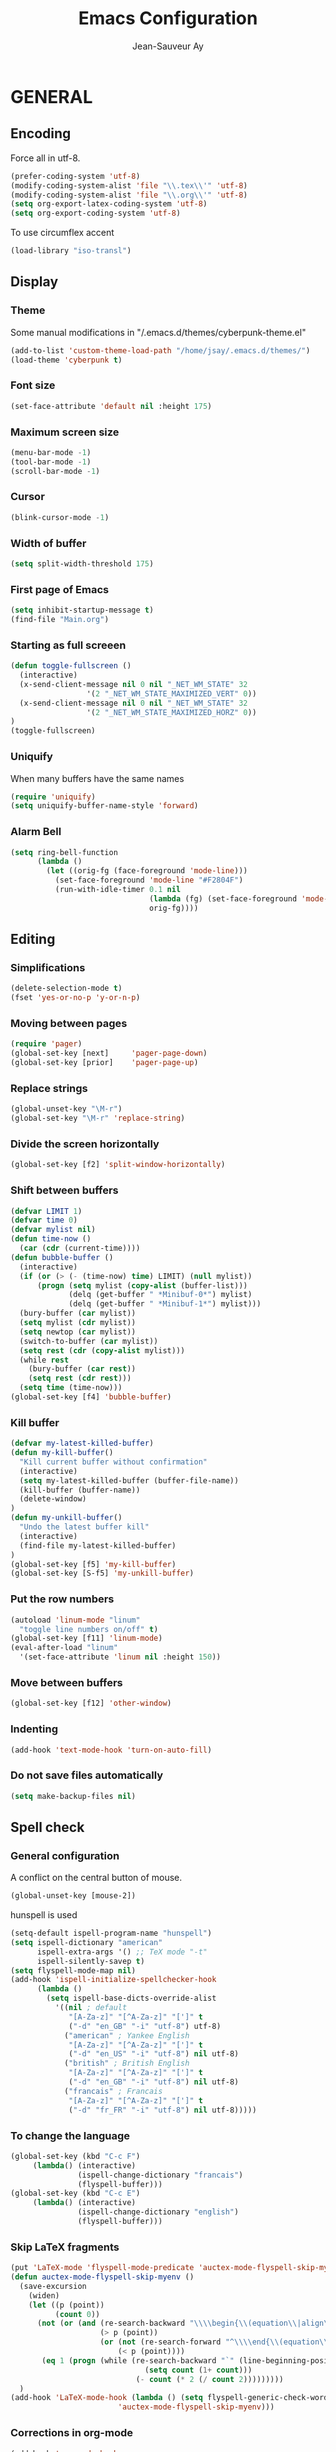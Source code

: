 #+TITLE:       Emacs Configuration
#+AUTHOR:      Jean-Sauveur Ay
#+OPTIONS:     LaTeX:t tags:nil toc:nil H:5 html-style:nil task:t
#+LANGUAGE:    en
#+LaTeX_CLASS: ManueLisp
#+STARTUP:     hideblocks
#+DRAWERS:     PROPERTIES BABEL
:BABEL:
#+PROPERTY: header-args :tangle "init.el" :results silent
:END:      

# https://github.com/gongzhitaao/dotemacs/blob/master/init.el

* Pense-bête                                 :noexport:

  - Group and harmonize bibliography stuff
  - see to create bercykeupon-theme.el in .emacs.d/themes/
  - Allow title and author for markdown export, need to allow title in
    delete all .elc file in org elpa repo
  - Skip babel blocks from org mode for spell-check.

* README                                     :noexport:
  :PROPERTIES:
  :EXPORT_FILE_NAME: README
  :END:
** Emacs configuration for Ubuntu 18.4.
** Dependencies
*** Softwares (=sudo apt install=)

    emacs / hunspell / r-base / texlive-file / libgmime-2.6-dev /
    libxapian-dev / offlineimap / libssl-dev / libcurl4-openssl-dev /
    libxml2-dev

*** Packages  (=package-install=)

    Package manager configuration (open with =M-x list-packages=,
    choose with =i= and then =x=)

#+begin_src emacs-lisp :tangle "~/.emacs"
(setq package-archives '(("gnu"      . "http://elpa.gnu.org/packages/")
                         ("marmalade". "http://marmalade-repo.org/packages/")
                         ("melpa"    . "http://melpa.org/packages/")
                         ("org"      . "http://orgmode.org/elpa/")))
(package-initialize)
#+end_src

    cyber-punk theme (melpa) / org (org) / magit (elpa) / pager
    (marmalade) / ess (melpa) / auctex (gnu) / ox-gfm (melpa) /
    magithub (melpa)

** Use

   Elisp code of this README tangled (C-c C-v t) to "~/.emacs" and
   loaded automatically.

   Other configurations made on =Main.org=, tangled to =init.el= and
   loaded with:

#+begin_src emacs-lisp :tangle "~/.emacs"
(setq default-directory "/home/jsay/")
(load-library "~/emacs-config/init.el")
#+end_src

* GENERAL
** Encoding

  Force all in utf-8.

#+begin_src emacs-lisp
(prefer-coding-system 'utf-8)
(modify-coding-system-alist 'file "\\.tex\\'" 'utf-8)
(modify-coding-system-alist 'file "\\.org\\'" 'utf-8)
(setq org-export-latex-coding-system 'utf-8)
(setq org-export-coding-system 'utf-8)
#+end_src

  To use circumflex accent

#+begin_src emacs-lisp
(load-library "iso-transl")
#+end_src

** Display
*** Theme

    Some manual modifications in "/.emacs.d/themes/cyberpunk-theme.el"

#+begin_src emacs-lisp
(add-to-list 'custom-theme-load-path "/home/jsay/.emacs.d/themes/")
(load-theme 'cyberpunk t)
#+end_src

*** Font size

#+begin_src emacs-lisp
  (set-face-attribute 'default nil :height 175)
#+end_src

*** Maximum screen size

#+begin_src emacs-lisp
  (menu-bar-mode -1)
  (tool-bar-mode -1)
  (scroll-bar-mode -1)
#+end_src

*** Cursor

#+begin_src emacs-lisp
  (blink-cursor-mode -1)
#+end_src

*** Width of buffer

#+begin_src emacs-lisp
  (setq split-width-threshold 175)
#+end_src

*** First page of Emacs

#+begin_src emacs-lisp
  (setq inhibit-startup-message t)
  (find-file "Main.org")
#+end_src

*** Starting as full screeen

#+begin_src emacs-lisp
(defun toggle-fullscreen ()
  (interactive)
  (x-send-client-message nil 0 nil "_NET_WM_STATE" 32
	    		 '(2 "_NET_WM_STATE_MAXIMIZED_VERT" 0))
  (x-send-client-message nil 0 nil "_NET_WM_STATE" 32
	    		 '(2 "_NET_WM_STATE_MAXIMIZED_HORZ" 0))
)
(toggle-fullscreen)
#+end_src

*** Uniquify

   When many buffers have the same names

#+begin_src emacs-lisp
(require 'uniquify)
(setq uniquify-buffer-name-style 'forward)
#+end_src

*** Alarm Bell

#+begin_src emacs-lisp
(setq ring-bell-function
      (lambda ()
        (let ((orig-fg (face-foreground 'mode-line)))
          (set-face-foreground 'mode-line "#F2804F")
          (run-with-idle-timer 0.1 nil
                               (lambda (fg) (set-face-foreground 'mode-line fg))
                               orig-fg))))
#+end_src

** Editing
*** Simplifications

#+begin_src emacs-lisp 
  (delete-selection-mode t)
  (fset 'yes-or-no-p 'y-or-n-p)
#+end_src

*** Moving between pages

#+begin_src emacs-lisp
  (require 'pager)
  (global-set-key [next]     'pager-page-down)
  (global-set-key [prior]    'pager-page-up)
#+end_src

*** Replace strings

#+begin_src emacs-lisp
(global-unset-key "\M-r")
(global-set-key "\M-r" 'replace-string)
#+end_src

*** Divide the screen horizontally

#+begin_src emacs-lisp
(global-set-key [f2] 'split-window-horizontally)
#+end_src

*** Shift between buffers

#+begin_src emacs-lisp
  (defvar LIMIT 1)
  (defvar time 0)
  (defvar mylist nil)
  (defun time-now ()
    (car (cdr (current-time))))
  (defun bubble-buffer ()
    (interactive)
    (if (or (> (- (time-now) time) LIMIT) (null mylist))
        (progn (setq mylist (copy-alist (buffer-list)))
               (delq (get-buffer " *Minibuf-0*") mylist)
               (delq (get-buffer " *Minibuf-1*") mylist)))
    (bury-buffer (car mylist))
    (setq mylist (cdr mylist))
    (setq newtop (car mylist))
    (switch-to-buffer (car mylist))
    (setq rest (cdr (copy-alist mylist)))
    (while rest
      (bury-buffer (car rest))
      (setq rest (cdr rest)))
    (setq time (time-now)))
  (global-set-key [f4] 'bubble-buffer)
#+end_src

*** Kill buffer

#+begin_src emacs-lisp
(defvar my-latest-killed-buffer)
(defun my-kill-buffer()
  "Kill current buffer without confirmation"
  (interactive)
  (setq my-latest-killed-buffer (buffer-file-name))
  (kill-buffer (buffer-name))
  (delete-window)
)
(defun my-unkill-buffer()
  "Undo the latest buffer kill"
  (interactive)
  (find-file my-latest-killed-buffer)
)
(global-set-key [f5] 'my-kill-buffer)
(global-set-key [S-f5] 'my-unkill-buffer)
#+end_src

*** Put the row numbers

#+begin_src emacs-lisp
(autoload 'linum-mode "linum"
  "toggle line numbers on/off" t)
(global-set-key [f11] 'linum-mode)
(eval-after-load "linum"
  '(set-face-attribute 'linum nil :height 150))
#+end_src

*** Move between buffers

#+begin_src emacs-lisp
(global-set-key [f12] 'other-window)
#+end_src

*** Indenting

#+begin_src emacs-lisp
(add-hook 'text-mode-hook 'turn-on-auto-fill)
#+end_src

*** Do not save files automatically

#+begin_src emacs-lisp
  (setq make-backup-files nil)
#+end_src

** Spell check
*** General configuration

    A conflict on the central button of mouse.

#+begin_src emacs-lisp
(global-unset-key [mouse-2])
#+end_src

    hunspell is used 

#+begin_src emacs-lisp
 (setq-default ispell-program-name "hunspell")
 (setq ispell-dictionary "american"
       ispell-extra-args '() ;; TeX mode "-t"
       ispell-silently-savep t)
 (setq flyspell-mode-map nil)
 (add-hook 'ispell-initialize-spellchecker-hook
	   (lambda ()
	     (setq ispell-base-dicts-override-alist
		   '((nil ; default
		      "[A-Za-z]" "[^A-Za-z]" "[']" t
		      ("-d" "en_GB" "-i" "utf-8") utf-8)
		     ("american" ; Yankee English
		      "[A-Za-z]" "[^A-Za-z]" "[']" t
		      ("-d" "en_US" "-i" "utf-8") nil utf-8)
		     ("british" ; British English
		      "[A-Za-z]" "[^A-Za-z]" "[']" t
		      ("-d" "en_GB" "-i" "utf-8") nil utf-8)
		     ("francais" ; Francais
		      "[A-Za-z]" "[^A-Za-z]" "[']" t
		      ("-d" "fr_FR" "-i" "utf-8") nil utf-8)))))
#+end_src

*** To change the language

#+begin_src emacs-lisp
   (global-set-key (kbd "C-c F")
		(lambda() (interactive)
                  (ispell-change-dictionary "francais")
                  (flyspell-buffer)))
   (global-set-key (kbd "C-c E")
		(lambda() (interactive)
                  (ispell-change-dictionary "english")
                  (flyspell-buffer)))
#+end_src

*** Skip LaTeX fragments

#+begin_src emacs-lisp
 (put 'LaTeX-mode 'flyspell-mode-predicate 'auctex-mode-flyspell-skip-myenv)
 (defun auctex-mode-flyspell-skip-myenv ()
   (save-excursion
     (widen)
     (let ((p (point))
           (count 0))
       (not (or (and (re-search-backward "\\\\begin{\\(equation\\|align\\|equation*\\)}" nil t)
                     (> p (point))
                     (or (not (re-search-forward "^\\\\end{\\(equation\\|align\\|equation*\\)}" nil t))
                         (< p (point))))
		(eq 1 (progn (while (re-search-backward "`" (line-beginning-position) t)
                               (setq count (1+ count)))
                             (- count (* 2 (/ count 2)))))))))
   )
 (add-hook 'LaTeX-mode-hook (lambda () (setq flyspell-generic-check-word-predicate 
                         'auctex-mode-flyspell-skip-myenv)))
#+end_src

*** Corrections in org-mode

#+begin_src emacs-lisp
 (add-hook 'org-mode-hook
   (lambda()
     (flyspell-mode 1)))
 (defun my-org-switch-language ()
     "Switch language if a `#+LANGUAGE:' Org meta-tag is on top 8 lines."
     (save-excursion
       (goto-line (1+ 8))
       (let (lang
             (dico-alist '(("nil". nil)
			   ("fr" . "francais")
                           ("en" . "american"))))
         (when (re-search-backward "#\\+LANGUAGE: +\\([[:alpha:]_]*\\)" 1 t)
           (setq lang (match-string 1))
           (ispell-change-dictionary (cdr (assoc lang dico-alist)))))))
   (add-hook 'org-mode-hook 'my-org-switch-language)
#+end_src

*** Skip org-mode fragments

#+begin_src emacs-lisp
 (put 'LaTeX-mode 'flyspell-mode-predicate 'auctex-mode-flyspell-skip-myenv)
 (defun auctex-mode-flyspell-skip-myenv ()
   (save-excursion
     (widen)
     (let ((p (point))
           (count 0))
       (not (or (and (re-search-backward "\\\\begin{\\(equation\\|align\\|equation*\\)}" nil t)
                     (> p (point))
                     (or (not (re-search-forward "^\\\\end{\\(equation\\|align\\|equation*\\)}" nil t))
                         (< p (point))))
		(eq 1 (progn (while (re-search-backward "`" (line-beginning-position) t)
                               (setq count (1+ count)))
                             (- count (* 2 (/ count 2)))))))))
   )
 (add-hook 'LaTeX-mode-hook (lambda () (setq flyspell-generic-check-word-predicate 
                         'auctex-mode-flyspell-skip-myenv)))
#+end_src

* ORG MODE
** General
*** Useless confirmations

#+begin_src emacs-lisp
(setq org-export-allow-BIND t)
#+end_src

*** Native font

#+begin_src emacs-lisp
  (setq org-src-fontify-natively t)
#+end_src

*** Final newline

#+begin_src emacs-lisp
(setq require-final-newline t)
#+end_src

*** Location of tags

#+begin_src emacs-lisp
(setq org-tags-column 45)
#+end_src

** Key-bindings
*** Initial shortcuts

#+begin_src emacs-lisp
(global-set-key "\C-cl" 'org-store-link)
(global-set-key "\C-cc" 'org-capture)
(global-set-key "\C-ca" 'org-agenda)
(global-set-key "\C-cb" 'org-iswitchb)
#+end_src

*** Move between headlines

#+begin_src emacs-lisp
(global-set-key "\C-p" 'outline-previous-visible-heading)
(global-set-key "\C-n" 'outline-next-visible-heading)
#+end_src

*** Export dispatch

#+begin_src emacs-lisp
(global-set-key (kbd "s-k") (lambda () (interactive) (org-export-dispatch "l")))
#+end_src

** Export

#+begin_src emacs-lisp
(require 'ox-gfm)(eval-after-load "org"
  '(require 'ox-gfm nil t))
#+end_src

** Agenda
*** Set loaded files

#+begin_src emacs-lisp
(setq org-agenda-files '("~/Main.org"))
#+end_src

*** French language

#+begin_src emacs-lisp
  (setq calendar-day-name-array
	["Dimanche" "Lundi" "Mardi"
	 "Mercredi" "Jeudi" "Vendredi" "Samedi"])
  (setq calendar-month-name-array
	["janvier" "février" "mars" "avril" "mai" "juin" "juillet"
	 "août" "septembre" "octobre""novembre" "décembre"])
  (setq-default system-time-locale "fr")
#+end_src

** Links
*** Enter touch

#+begin_src emacs-lisp
(setq org-return-follows-link t)
#+end_src

*** Open with evince

#+begin_src emacs-lisp
(add-hook 'org-mode-hook
      '(lambda ()
         (delete '("\\.pdf\\'" . default) org-file-apps)
         (add-to-list 'org-file-apps '("\\.pdf\\'" . "evince %s"))))
#+end_src

** Archive

   Using =C-c $= to archive a selected region.

#+begin_src emacs-lisp
(setq org-loop-over-headlines-in-active-region t)
(add-hook 'org-mode-hook 'turn-on-font-lock)
#+end_src

** Babel
*** General
**** Useless confirmations

     To execute the code blocks directly.

#+begin_src emacs-lisp
 (setq org-confirm-babel-evaluate nil)
#+end_src

**** Used languages

     Need to byte recompile =~/.emacs.d/elpa/org-20180716/ob-R.el=,
     see [[http://irreal.org/blog/?p=4295]].

#+begin_src emacs-lisp
   (require 'ob-css)
   (require 'ob-latex)
   (require 'ob-emacs-lisp)
   (require 'ob-R)
   (require 'ob-shell)
   (require 'ob-python)
   (require 'ob-maxima)
 (org-babel-do-load-languages
  'org-babel-load-languages
  '((R          . t)
    (emacs-lisp . t)
    (latex      . t)
    (shell      . t)
    ))
#+end_src

**** Easy templates

#+begin_src emacs-lisp
 (eval-after-load 'org
   '(progn
      (add-to-list 'org-structure-template-alist
		   '("e" "#+begin_src emacs-lisp \n?\n#+end_src\n"))
      (add-to-list 'org-structure-template-alist
		   '("g" "#+Name: Lst:\n#+Header: :width 7 :height 7
#+begin_src R :results graphics :file \"Figures/?.pdf\"\n\n#+end_src\n
#+Name: Fig:\n#+ATTR_LaTeX: :options scale= .5\n#+Caption: \n#+RESULTS: Lst:"))
      (add-to-list 'org-structure-template-alist
		   '("i" "#+begin_src R :results silent\n?\n#+end_src\n"))
      (add-to-list 'org-structure-template-alist
		   '("x" "#+begin_src R :results output exemple\n?\n#+end_src\n"))
      (add-to-list 'org-structure-template-alist
		   '("t" "#+begin_src R :results value exemple :rownames yes :colnames yes
 \n#+end_src\n\n#+ATTR_LaTeX: :placement [htb]\\small\n#+Caption: ?\n#+RESULTS:"))))
#+end_src

**** Code block execution

#+begin_src emacs-lisp
 (setq org-eval-blocks-without-name
       '(lambda() (interactive)
          (backward-paragraph) (previous-line) (org-end-of-line)
	  (insert " :eval yes") (org-babel-execute-src-block)
	  (backward-kill-word 2) (org-delete-backward-char 2))
 )
 (global-set-key (kbd "C-c y") org-eval-blocks-without-name)
#+end_src

**** Code block export

#+begin_src emacs-lisp
 (setq org-latex-listings 'listings)
#+end_src

*** Captures
**** Agenda

#+begin_src emacs-lisp
(setq org-capture-templates
      '(("t" "Agenda"
	 entry (file+headline  "~/Main.org" "AGENDA")
	 "* TODO %?\n\n")))
#+end_src

**** Bibliography

     For the moment refile is for one headline. It could be better to
     use =file+function=, to ask.
    
#+begin_src emacs-lisp
(add-to-list 'org-capture-templates 
	     '("b" "Biblio" entry 
	       (file+headline "/media/HD/Biblio/Biblio.org" "Refile")
	       "*** %^{BibKey} : [[/media/HD/Biblio/citations/%\\1.bib]]\n
    - %?\n\n   [[/media/HD/Biblio/papiers/%\\1.pdf]], le %U\n
 ,#+NAME: Cite-%\\1\n#+BEGIN_SRC sh :tangle no :exports none
     cat /media/HD/Biblio/citations/%\\1.bib\n#+END_SRC\n
 ,#+begin_src bibtex :tangle ./Biblio.bib :noweb yes\n<<Cite-%\\1()>>\n#+end_src\n"))
(global-set-key (kbd "s-b")
		(lambda () (interactive) (org-capture nil "b")))
#+end_src

     %\\\\n correspond à ce qui rentré dans le nième prompt

**** Pour le vin

     Under progress, non tanglé car cause des erreurs, peut-être dues à
     l'absence de fichier Vin.org pour l'instant.

#+begin_src emacs-lisp :tangle no
(add-to-list 'org-capture-templates 
	     '(("D" "Vin à Dijon"  entry (file+headline  "~/org/Vin.org" "Cave de Dijon")
		"%[AchatV.org]\n Entered on %U\n  %i\n  %a")
	       ("G" "Vin Gigondas" entry (file+headline  "~/org/Vin.org" "Cave de Gigondas")
		"* %?\nEntered on %U\n  %i\n  %a")
	       ("B" "Vin Bu"       entry (file+datetree+function "~/org/Vin.org" "yoyoy")
		"* %?\n entered on %U\n  %i\n  %a")))
#+end_src

* ESS
** Starting values

#+begin_src emacs-lisp
(setq-default inferior-R-args "--no-restore-history --no-save")
(add-hook 'ess-R-post-run-hook
          (lambda () (set-buffer-process-coding-system 'utf-8 'utf-8)))
#+end_src

** Indentation

#+begin_src emacs-lisp
(setq comint-input-ring-size 1000)
(setq ess-indent-level 4)
(setq ess-arg-function-offset 4)
(setq ess-else-offset 4)
#+end_src

** Completion

#+begin_src emacs-lisp
(global-set-key [C-tab] 'dabbrev-expand)
; following do not work
;(require 'auto-complete)
;(add-to-list 'ac-dictionary-directories "/usr/share/auto-complete/dict/")
;(require 'auto-complete-config)
;(ac-config-default)
(setq ess-use-auto-complete t)
#+end_src

** Command memory

#+begin_src emacs-lisp
(add-hook 'inferior-ess-mode-hook
    '(lambda nil
          (define-key inferior-ess-mode-map [\C-up]
              'comint-previous-matching-input-from-input)
          (define-key inferior-ess-mode-map [\C-down]
              'comint-next-matching-input-from-input)
          (define-key inferior-ess-mode-map [\C-x \t]
              'comint-dynamic-complete-filename)))
#+end_src

** Drop the whitespace

#+begin_src emacs-lisp 
(setq ess-nuke-trailing-whitespace-p t)
#+end_src

** R package management

   I choose to make the folder =/usr/local/lib/R/site-library=
   modifiable: "sudo nautilus" from terminal. 

   For the display, see =/usr/lib/R/etc/Rprofile.site=

* AUCTeX
** General

#+begin_src emacs-lisp
(require 'tex-site)
#+end_src

** Utilities

#+begin_src emacs-lisp
(setq TeX-auto-save t)
(setq TeX-electric-sub-and-superscript t)
(setq TeX-parse-self t)
(setq TeX-save-query nil)
#+end_src

** Compilation patterns

#+begin_src emacs-lisp
(setq TeX-PDF-mode t)
(setq-default TeX-master t)
(setq TeX-command-force "")
(add-hook 'LaTeX-mode-hook
          '(lambda()
             (define-key LaTeX-mode-map "\C-c\C-a"
               (lambda (arg) (interactive "P")
                 (let ((TeX-command-force nil))
                   (TeX-command-master arg))))))
#+end_src

** Shifting between errors

#+begin_src emacs-lisp
(global-set-key [M-n] 'TeX-next-error)
#+end_src

** Table alignments

#+begin_src emacs-lisp
(global-set-key (kbd "\C-c t") 'align-current)
#+end_src

* MAGIT
** General

#+begin_src emacs-lisp
(global-set-key (kbd "C-x g") 'magit-status)
#+end_src

** Magithub

   Press `H' in the status buffer to get started

#+begin_src emacs-lisp
(require 'magithub)
#+end_src

* BIBLIO

   UNDER PROGRESS REST NOT TANGLED

#+begin_src emacs-lisp tangle yes
(autoload 'helm-bibtex "helm-bibtex" "" t)
; (require 'ox-bibtex)
#+end_src

** RefTeX
*** Classic loading

#+begin_src emacs-lisp tangle no
(require 'reftex)
(add-hook 'LaTeX-mode-hook 'turn-on-reftex)   ; with AUCTeX LaTeX mode
(autoload 'reftex-mode     "reftex" "RefTeX Minor Mode" t)
(autoload 'turn-on-reftex  "reftex" "RefTeX Minor Mode" nil)
(autoload 'reftex-citation "reftex-cite" "Make citation" nil)
(autoload 'reftex-index-phrase-mode "reftex-index" "Phrase mode" t)
(add-hook 'LaTeX-mode-hook 'turn-on-reftex)   ; with AUCTeX LaTeX mode
(add-hook 'latex-mode-hook 'turn-on-reftex)   ; with Emacs latex mode
#+end_src

*** Make it faster

#+begin_src emacs-lisp tangle no
(setq reftex-enable-partial-scans t)
(setq reftex-save-parse-info t)
(setq reftex-use-multiple-selection-buffers t)
(setq reftex-plug-into-AUCTeX t)
#+end_src

*** Interactions with org-mode

    use =C-c (= instead of =C-c [= because the latter is already
    defined in orgmode to the add-to-agenda command.

#+begin_src emacs-lisp tangle no
(defun org-mode-reftex-setup ()
  (load-library "reftex") 
  (and (buffer-file-name)
  (file-exists-p (buffer-file-name))
  (reftex-parse-all))
  (define-key org-mode-map (kbd "C-c (") 'reftex-citation))
(add-hook 'org-mode-hook 'org-mode-reftex-setup)
#+end_src

*** Format for biblatex

    Instead of natbib, not tangled for the moment.

#+begin_src emacs-lisp tangle no
(setq reftex-cite-format
      '(
        (?\C-m . "\\cite[]{%l}")
        (?t . "\\textcite{%l}")
        (?a . "\\autocite[]{%l}")
        (?p . "\\parencite{%l}")
        (?f . "\\footcite[][]{%l}")
        (?F . "\\fullcite[]{%l}")
        (?x . "[]{%l}")
        (?X . "{%l}")
        ))
#+end_src

*** Match reference keywords

    Also not tangled

#+begin_src emacs-lisp tangle no
(setq font-latex-match-reference-keywords
      '(("cite" "[{")
        ("cites" "[{}]")
        ("footcite" "[{")
        ("footcites" "[{")
        ("parencite" "[{")
        ("textcite" "[{")
        ("fullcite" "[{") 
        ("citetitle" "[{") 
        ("citetitles" "[{") 
        ("headlessfullcite" "[{")))
(setq reftex-cite-prompt-optional-args nil)
(setq reftex-cite-cleanup-optional-args t)
#+end_src

** Org-mode

    For the refile of bibliography captures, with completion

#+begin_src emacs-lisp tangle no
(require 'org-bibtex)
(defun my-location-bib (type)
  "If there is completion support for link type TYPE, offer it."
  (let ((fun (intern (concat "org-" type "-complete-link"))))
    (if (functionp fun)
	(funcall fun)
      (read-string "Link (no completion support): " (concat type ":")))))
#+end_src

    Suite à un message sur la liste

#+begin_src emacs-lisp tangle no
(org-add-link-type                       
 "ref"
 (lambda (key)
   (org-open-file cby-references-file t nil key))
 (lambda (path desc format)
   (cond
    ((eq format 'html)
     (let* ((postnote (cby-org-link-get-postnote desc))
            (prenote (cby-org-link-get-prenote desc)))
       (cond
        ((and postnote)
     (format "<a href= \"#%s\">%s</a>" path postnote)))))
    ((eq format 'latex)
     (let* ((postnote (cby-org-link-get-postnote desc))
            (prenote (cby-org-link-get-prenote desc)))
       (cond
        ((and prenote)
	  (format "\\cite%s{%s}" prenote path))
	 (t
	  (format "\\cite{%s}" path))))))))

(defun cby-org-link-get-prenote (desc)
     "Extract prenote from org-mode link description. Prenote
      starts at the first '(' and ends at first ','."
     (let ((prenote (cadr (split-string desc "[\",]"))))
       (if prenote
           (copy-sequence
            ;; clean string
            (replace-regexp-in-string "[ \t\n]" "" prenote)))))
(defun cby-org-link-get-postnote (desc)
     "Extract postnote from org-mode link description. Postnote
      starts at last ',' and ends at last ')'."
     (let ((postnote (cadr (split-string desc "[,]"))))
       (if postnote
           (copy-sequence
            ;; clean string
            (replace-regexp-in-string "[ \t\n]" "" postnote)))))
#+end_src

** Export Bibliography

    The general configuration of citations with org-mode is done by
    =ox-bibtex=, loaded in [[latex:autoref][INTRO]]. But I think that a new configuration
    is created by NGZ, to test. Here it is just for citation, all the
    bibliography management (equally with org-mode) is presented in:
    [[~/elisp/Config.org]].

 #+begin_src emacs-lisp :tangle no
   (org-add-link-type "cite"
    (lambda (item format)
      (cond
       ((eq format 'html)
	(format "(<cite>%s</cite>)" item))
       ((eq format 'latex)
            (format "\\cite{%s}" item)
                  (cadr (split-string desc ";"))
                  (car (split-string desc ";"))  item))))
   (org-add-link-type "latex" nil
    (lambda (path desc format)
      (cond
       ((eq format 'html)
	(format "(<span style= \"color:grey;\">%s</span>)" desc))
       ((eq format 'latex)
            (format "\\%s{%s}" path desc)))))
 #+end_src

* EXPORT
   :PROPERTIES:
   :EXPORT_FILE_NAME: Export-config.pdf
   :END:
** <<INTRO>> Introduction

   This files describe a configuration for the org-mode exporter that
   comes with the version 8.0 following emacs 24. This presents all the
   =elisp= material, that can be tangled (=C-c C-v t=) to create
   =Export.el= and be loaded directly by emacs (see =load-path=).

   The flexibility of the exporter allows to have a default class (when
   XXX is not specified) and numerous custom classes that are described
   in [[latex:autoref][LXCST]], according to the different type of document you want to
   produce. How I share the two parts.

#+begin_src emacs-lisp
(setq org-odt-data-dir nil)
(setq org-html-coding-system 'utf-8-unix)
(require 'ox-beamer)
(add-to-list 'org-export-backends 'beamer)
 #+end_src

** <<ELISP>> General settings
*** Background export

   I am not sure I still use the =BIND= keywords. The export in
   background is currently not working (so set to =nil=). Maybe on a
   new version of emacs it could run.

#+name: todo
#+begin_src emacs-lisp
(setq org-export-allow-bind-keywords t)
;(setq org-export-in-background t)
#+end_src

*** Verbatim

    An underused possibility is to add a filter on the =verbatim=
    environment from LaTex. It is interesting as a first exemple of
    what filter can do, no tangled but could be used in the future.

#+begin_src emacs-lisp
(defun my-latex-fixed-width-filter (fixed-width backend info)
  (replace-regexp-in-string
   "\\(begin\\|end\\){\\(verbatim\\)}"
   "something" fixed-width nil nil 2))
(add-to-list 'org-export-filter-fixed-width-functions
	     'my-latex-fixed-width-filter)
 #+end_src

    Now, in the preamble of the exported file, one has to customize an
    environment =something= to do what is needed.

*** Headlines

    To structure a document without this appears in the exported file,
    the tag =noheading= is useful. It is defined in the following code.

#+begin_src emacs-lisp
(defun my-export-delete-headlines-tagged-noheading (backend)
  (dolist (hl (nreverse (org-element-map 
			    (org-element-parse-buffer 'headline)
			    'headline
			  'identity)))
    (when (member "noheading" (org-element-property :tags hl))
      (goto-char (org-element-property :begin hl))
      (delete-region (point) (progn (forward-line) (point))))))
(add-to-list 'org-export-before-processing-hook
	     'my-export-delete-headlines-tagged-noheading)
;; (defun as/delete-ignored-heading (backend)
;;       "Remove every headline with a tag `ignoreheading' in the
;;     current buffer. BACKEND is the export back-end being used, as
;;     a symbol."
;;       (org-map-entries
;;        (lambda () (delete-region (point) (progn (forward-line) (point))))
;;        "+ignoreheading"))
;; AN ALTERNATIVE WITH NOHEAD
;; (defun my-ignore-headline (contents backend info)
;;   "Ignore headlines with tag `nohead'."
;;   (when (and (org-export-derived-backend-p backend 'latex 'html 'ascii)
;; 	     (string-match "\\`.*nohead.*\n"
;; 			   (downcase contents)))
;;     (replace-match "" nil nil contents)))
;; (add-to-list 'org-export-filter-headline-functions 'my-ignore-headline)
#+end_src

** <<LATEX>> LaTeX setup
*** <<LXGEN>> General
**** Functioning

#+begin_src emacs-lisp
;; DROP THE USELESS LATEX FILES
;(list "Clean" "del %s.bbl %s.blg %s.aux %s.blg %s.out" 'org-latex-pdf-process nil t)
;; DEFINE THE PROCESS OF COMPILATION
;(setq org-latex-pdf-process 
 ;     '("pdflatex %b" "bibtex %b" "pdflatex %b" "pdflatex %b" "Clean"))
;(setq org-latex-hyperref-format "\\ref{%s}")
(setq org-latex-logfiles-extensions (quote ("lof" "lot" "tex~" "aux" "idx" "log" "out" "toc" "nav" "snm" "vrb" "dvi" "fdb_latexmk" "blg" "brf" "fls" "entoc" "ps" "spl" "bbl")))
(setq org-latex-toc-command
      "\\begin{spacing}{1}\n \\tableofcontents\n\\end{spacing}\n\\clearpage")
;; IMPORTANT FOR THE BABEL CODE BETWEEN BUFFERS
(setq org-src-preserve-indentation t)
#+end_src

**** Packages
***** OLD

     There are two lists of LaTeX packages in the core of org-mode:
     =org-latex-default-packages-alist= and
     =org-latex-packages-alist=. The first is loaded before and is made
     to not be customizable. The only problem is a conflict between the
     default package =wasysym= and the often used =amsmath= (about
     multiple integrals), so I change a specific option as follows.

 #+name: default-packages
 #+begin_src emacs-lisp :tangle no
 (setcar (rassoc '("wasysym" t) org-latex-default-packages-alist) "integrals")
 #+end_src

***** NEW

      The second list of package reflects my preferences about a
      generic org-mode file exported to LaTeX. The main interest of
      these packages is to make org-mode files exchangeable. A joint
      interest is to put here all packages that are used in custom
      class to limit the size of this file but this is in
      contradiction with the other goal to keep this configuration
      minimal to be exchangeable. The third elements of
      =org-latex-packages-alist= is =t= for packages that are needed
      to display LaTeX fragments in org-mode buffers.

#+name: latex-packages
#+begin_src emacs-lisp
(setq org-latex-packages-alist nil)
(add-to-list 'org-latex-packages-alist '(""         "microtype"))
(add-to-list 'org-latex-packages-alist '(""         "graphicx" ))
(add-to-list 'org-latex-packages-alist '(""         "ragged2e" ))
(add-to-list 'org-latex-packages-alist '(""         "booktabs" ))
(add-to-list 'org-latex-packages-alist '("official" "eurosym"  ))
(add-to-list 'org-latex-packages-alist '("utf8"     "inputenc" ))
(add-to-list 'org-latex-packages-alist '(""         "paralist" )) 
(add-to-list 'org-latex-packages-alist '(""         "amstext"  t))
(add-to-list 'org-latex-packages-alist '(""         "amsmath"  t))
#+end_src

     The package =setspace= is not here because of a clash with the
     calls =ManueStat=. There are also some clashes with the class
     curriculum vitae: to search.

**** Pretty entities

     To facilitate the use of strange entities (like a cap letter with
     an accent). The default entities are in the variable
     =org-entities= but are really difficult to remember. Hopefully, we
     can customize =org-entites-user= according to the same structure.

#+begin_src emacs-lisp
(setq org-entities-user nil)
(add-to-list 'org-entities-user '(("space" "\\ "  nil " " " " " " " ")))
(add-to-list 'org-entities-user '(("RLOG"  "\\texttt{\\bfseries R}" nil "R" "R" "R" "R")))
#+end_src

*** <<LXCST>> Custom classes
**** CovLetter

     For the redaction of cover letters, maybe I will have a look on
     [[http://orgmode.org/worg/exporters/koma-letter-export.html][Koma letters]]

 #+name: ClCovLetter
 #+begin_src emacs-lisp  :results silent
   (add-to-list 'org-latex-classes
		'("CovLetter"
                  "\\documentclass[12pt, a4paper]{article}
      \\usepackage{amsmath, amssymb, amsthm, amsfonts}
      \\usepackage{graphicx, color, natbib, url, setspace}
      \\usepackage[left=1in, right=1in, top=1in, bottom=0.75in, includefoot,
                   headheight=13.6pt]{geometry}
      \\usepackage[adobe-utopia]{mathdesign}
                   [NO-PACKAGES]
      \\parindent 20pt \\parskip 1ex
      \\usepackage[colorlinks, pdfstartview= FitH, urlcolor= blue]{hyperref}"
                      ("\\subsubsection*{%s}"   . "\\subsubsection*{%s}")
                      ("\\par"             . "")))
 #+end_src

**** ManueBibt

     This class is to formate a biblio file with BibTeX entries. Some
     attention has to be made with =bookmarksdepth= in the arguments of
     the package =hyperref= because there are some urls in subsections
     that make the compilation bugging. I've dropped the bookmarks of
     the pdf.

 #+name: ClManueBibt
 #+begin_src emacs-lisp  :results silent
   (add-to-list 'org-latex-classes
		'("ManueBibt"
                  "\\documentclass[12pt]{article}
                  [NO-DEFAULT-PACKAGES]
                  [PACKAGES]
                  [EXTRA]
 \\usepackage[sf]{titlesec} \\usepackage{natbib}
 \\parindent 20pt \\parskip 1ex
 %\\usepackage[colorlinks, pdfstartview= FitH, urlcolor= blue, bookmarksdepth= 1]{hyperref}
 \\usepackage[left= 1in, right=  1in, top=  1in, bottom= 1in]{geometry}
                  \\usepackage{ascii, mathptmx, listings, xcolor, setspace}
                  \\let\\itemize\\compactitem
                  \\let\\description\\compactdesc
                  \\let\\enumerate\\compactenum
 \\lstset{backgroundcolor= \\color[gray]{.85}, basicstyle= \\small\\ttfamily,
          breaklines= true, keywordstyle= \\color{red!75}, columns= fullflexible}
 \\lstdefinelanguage{bibtex}{keywords={@article, @book, @collectedbook,
       @conference, @electronic, @ieeetranbstctl, @inbook, @incollectedbook,
       @incollection, @injournal, @inproceedings, @manual, @mastersthesis,
       @misc, @patent, @periodical, @phdthesis, @preamble, @proceedings, @standard,
       @string, @techreport, @unpublished}, comment=[l][\\itshape]{@comment}, sensitive=false}"
                  ("\\section{%s}"       . "\\section*{%s}")
                  ("\\subsection{%s}"    . "\\subsection*{%s}")
                  ("\\subsubsection{%s}" . "\\subsubsection*{%s}")
                  ("\\paragraph{%s}"     . "\\paragraph*{%s}")
                  ("\\subparagraph{%s}"  . "\\subparagraph*{%s}")))
 #+end_src

**** ManueLisp

    A class for all org-mode files that contains principally =elisp=
    code for my configuration of emacs.

 #+name: ClManueLisp
 #+begin_src emacs-lisp  :results silent
 (add-to-list 'org-latex-classes
      '("ManueLisp"
	"\\documentclass[12pt]{article}
         [NO-DEFAULT-PACKAGES]
         [PACKAGES]
         [EXTRA]
  \\usepackage[T1]{fontenc}
  \\usepackage[colorlinks, pdfstartview= FitH, urlcolor= blue]{hyperref}
  \\usepackage[left= 1in, right=  1in, top=  1in, bottom= 1in]{geometry}
  \\usepackage{fourier, ascii, listings, setspace, color, natbib}
  \\let\\itemize\\compactitem 
	\\let\\description\\compactdesc \\let\\enumerate\\compactenum
  \\lstloadlanguages{Lisp} \\definecolor{gray}{rgb}{0.5,0.5,0.5}
  \\lstset{language= Lisp, commentstyle= \\color{gray},
           basewidth= .51em, tabsize= 2, frame= tb,
           xleftmargin= 0.3cm, framexleftmargin=   10pt,
           aboveskip=   0.5cm,  framextopmargin=    6pt,
           belowskip=   0.5cm,  framexbottommargin= 6pt, 
           firstnumber= 1, numbersep= 5pt,
           basicstyle= {\\small  \\ttfamily\\bfseries},
           stringstyle= \\ttfamily\\bfseries\\color{blue}, 
           showstringspaces= false, breaklines=true,}"
                  ("\\section{%s}"       . "\\section*{%s}")
                  ("\\subsection{%s}"    . "\\subsection*{%s}")
                  ("\\subsubsection{%s}" . "\\subsubsection*{%s}")
                  ("\\paragraph{%s}"     . "\\paragraph*{%s}")
                  ("\\subparagraph{%s}"  . "\\subparagraph*{%s}")))
 #+end_src

**** ManueStat

     The class for reproducible statical analysis, using principally R
     software.

 #+name: ClManueStat
 #+begin_src emacs-lisp  :results silent
   (add-to-list 'org-latex-classes
		'("ManueStat"
                  "\\documentclass[11pt]{article}
			[NO-DEFAULT-PACKAGES]
    \\parindent 20pt \\parskip 1ex \\usepackage{natbib, dcolumn}
     \\usepackage[colorlinks, pdfstartview= FitH, urlcolor= blue]{hyperref}
      \\hypersetup{bookmarksnumbered, pdfstartview= {FitH}, citecolor= {blue},
                   linkcolor= {red}, urlcolor= {blue}, pdfpagemode= None}
     \\usepackage[left= 1in, right= 1in, top= 1in, bottom= 1in]{geometry}
     \\usepackage[singlespacing]{setspace} \\usepackage[bottom]{footmisc}
     \\usepackage{dcolumn} 
       \\setlength{\\belowcaptionskip}{5pt} \\usepackage{subcaption}
       \\usepackage{mathpazo, amscd, upgreek, booktabs, listings, color, longtable, amssymb, bm}  
                      \\let\\itemize\\compactitem
                       \\let\\description\\compactdesc
			\\let\\enumerate\\compactenum
   \\lstloadlanguages{R} \\definecolor{storg}{rgb}{1,0.5,0}
    \\definecolor{gray}{rgb}{0.5,0.5,0.5}
     \\newcommand{\\indexfonction}[1]{\\index{#1@\\texttt{#1}}}
     \\lstset{language= R, basewidth= .51em, tabsize= 2,
       inputencoding=utf8,
       literate={à}{{\\'a}}1 {è}{{\\`e}}1 {é}{{\\'e}}1 {ù}{{\\`u}}1
		{ç}{{\c{c}}}1 {ï}{{i}}1 {ö}{{o}}1 {û}{{\\^u}}1,
       xleftmargin= 0.3cm, framexleftmargin=   10pt,
       aboveskip=   0.5cm,  framextopmargin=    6pt,
       belowskip=   0.5cm,  framexbottommargin= 6pt,
       showstringspaces= false, extendedchars= true,
       commentstyle=      \\color{gray} , frame= tb,
       keywordstyle=       \\color{storg},
       backgroundcolor=     \\color{white},
       basicstyle= {\\footnotesize  \\ttfamily\\bfseries},
       stringstyle= \\ttfamily\\bfseries\\color{blue}}"
			("\\section{%s}"       . "\\section*{%s}")
			("\\subsection{%s}"    . "\\subsection*{%s}")
			("\\subsubsection{%s}" . "\\subsubsection*{%s}")
			("\\paragraph{%s}"     . "\\paragraph*{%s}")
			("\\subparagraph{%s}"  . "\\subparagraph*{%s}")))
 #+end_src

**** PlanCours

     The class to produce course syllabus.

 #+name: ClPlanCours
 #+begin_src emacs-lisp  :results silent
     (add-to-list 'org-latex-classes
                  '("PlanCours"
                    "\\documentclass[13pt]{article}
                    [NO-DEFAULT-PACKAGES]
                    [PACKAGES]
                    [EXTRA]
   \\usepackage[colorlinks, pdfstartview= FitH, urlcolor= blue]{hyperref}
   \\usepackage[left= 1in, right= 1in, top= 1in, bottom= 1in]{geometry}
                    \\usepackage{fouriernc, inconsolata, natbib}"
                    ("\\section*{%s}"      . "\\section*{%s}")
                    ("%s ; "               . "%s ; ")))
 #+end_src

**** PresPrint

     A beamer presentation where some commentaries can be put on the
     printed version.

 #+name: ClPresPrint
 #+begin_src emacs-lisp  :results silent
   (add-to-list 'org-latex-classes
		'("PresPrint"
                  "\\documentclass[bigger]{beamer}
                   \\usepackage{/home/jsay/Org/Latex/handoutWithNotes}
                   \\pgfpagesuselayout{3 on 1 with notes}[a4paper,border shrink=5mm]
                  [NO-DEFAULT-PACKAGES]\\usepackage{natbib}"
                  ("\\section*{%s}"       . "\\section*{%s}")
                  ("\\subsection*{%s}"    . "\\subsection*{%s}")
                  ("\\subsubsection*{%s}" . "\\subsubsection*{%s}")
                  ("\\paragraph*{%s}"     . "\\paragraph*{%s}")
                  ("\\subparagraph*{%s}"  . "\\subparagraph*{%s}")))
 #+end_src

**** PresOther

 #+name: ClPlanCours
 #+begin_src emacs-lisp  :results silent
   (add-to-list 'org-latex-classes
		'("PresOther"
                  "\\documentclass[serif, 13pt]{beamer}
                  [NO-PACKAGES]
                  \\setbeamercolor{alerted text}{fg= beamer@blendedblue!50}
                  \\usepackage[T1]{fontenc}
                  \\usepackage[style=nejm, url=false, backend=bibtex]{biblatex} 
                  \\usepackage{ctable, graphics, epsfig, hyperref, color, url, concmath, amssymb, pifont}
                  \\setbeamertemplate{navigation symbols}{} \\definecolor{violet}{rgb}{0.25,0,0.75}
 \\makeatletter
 \\ExecuteBibliographyOptions{sorting=none}

 \\DeclareCiteCommand{\\notefullcite}[\\mkbibbrackets]
   {\\usebibmacro{cite:init}%
    \\usebibmacro{prenote}}
   {\\usebibmacro{citeindex}%
    \\usebibmacro{notefullcite}%
    \\usebibmacro{cite:comp}}
   {}
   {\\usebibmacro{cite:dump}%
    \\usebibmacro{postnote}}

 \\newbibmacro*{notefullcite}{%
   \\ifciteseen
     {}
     {\\footnotetext[\\thefield{labelnumber}]{%
	\\usedriver{}{\\thefield{entrytype}}.}}}
 \\DeclareCiteCommand{\\superfullcite}[\\cbx@superscript]%
   {\\usebibmacro{cite:init}%
    \\let\\multicitedelim=\\supercitedelim
    \\iffieldundef{prenote}
      {}
      {\\BibliographyWarning{Ignoring prenote argument}}%
    \\iffieldundef{postnote}
      {}
      {\\BibliographyWarning{Ignoring postnote argument}}}
   {\\usebibmacro{citeindex}%
    \\usebibmacro{superfullcite}%
    \\usebibmacro{cite:comp}}
   {}
   {\\usebibmacro{cite:dump}}
 \\newbibmacro*{superfullcite}{%
   \\ifciteseen
     {}
     {\\xappto\\cbx@citehook{%
	\\noexpand\\footnotetext[\\thefield{labelnumber}]{%
          \\fullcite{\\thefield{entrykey}}.}}}}
 \\newrobustcmd{\\cbx@superscript}[1]{%
  \\mkbibsuperscript{#1}%
   \\cbx@citehook
   \\global\\let\\cbx@citehook=\\empty}
 \\let\\cbx@citehook=\\empty"
                  ("\\section{%s}"       . "\\section*{%s}")
                  ("\\subsection{%s}"    . "\\subsection*{%s}")
                  ("\\subsubsection{%s}" . "\\subsubsection*{%s}")
                  ("\\paragraph{%s}"     . "\\paragraph*{%s}")
                  ("\\subparagraph{%s}"  . "\\subparagraph*{%s}")))
 #+end_src

**** PresSemin (ENG)

     A classical beamer class to present into seminaries and workshops.

 #+name: ClPlanCours
 #+begin_src emacs-lisp  :results silent
   (add-to-list 'org-latex-classes
		'("PresSemin"
                  "\\documentclass[serif, 14pt, aspectratio=169]{beamer}
                  [NO-PACKAGES]
                  \\setbeamercolor{alerted text}{fg= beamer@blendedblue!50}
                  \\usepackage[T1]{fontenc}
                  \\usepackage[style=nejm, url=false, backend=bibtex]{biblatex} 
                  \\usepackage{ctable, graphics, epsfig, hyperref, color, url, concmath, amssymb, pifont}
                  \\setbeamertemplate{navigation symbols}{} \\definecolor{violet}{rgb}{0.25,0,0.75}
                  \\AtBeginSection[]{
                  \\begin{frame}<beamer>
                  \\frametitle{Outline}
                  \\tableofcontents[currentsection]
                  \\end{frame}}
                  \\hypersetup{urlcolor= {blue}}
 \\makeatletter
 \\ExecuteBibliographyOptions{sorting=none}

 \\DeclareCiteCommand{\\notefullcite}[\\mkbibbrackets]
   {\\usebibmacro{cite:init}%
    \\usebibmacro{prenote}}
   {\\usebibmacro{citeindex}%
    \\usebibmacro{notefullcite}%
    \\usebibmacro{cite:comp}}
   {}
   {\\usebibmacro{cite:dump}%
    \\usebibmacro{postnote}}

 \\newbibmacro*{notefullcite}{%
   \\ifciteseen
     {}
     {\\footnotetext[\\thefield{labelnumber}]{%
	\\usedriver{}{\\thefield{entrytype}}.}}}
 \\DeclareCiteCommand{\\superfullcite}[\\cbx@superscript]%
   {\\usebibmacro{cite:init}%
    \\let\\multicitedelim=\\supercitedelim
    \\iffieldundef{prenote}
      {}
      {\\BibliographyWarning{Ignoring prenote argument}}%
    \\iffieldundef{postnote}
      {}
      {\\BibliographyWarning{Ignoring postnote argument}}}
   {\\usebibmacro{citeindex}%
    \\usebibmacro{superfullcite}%
    \\usebibmacro{cite:comp}}
   {}
   {\\usebibmacro{cite:dump}}
 \\newbibmacro*{superfullcite}{%
   \\ifciteseen
     {}
     {\\xappto\\cbx@citehook{%
	\\noexpand\\footnotetext[\\thefield{labelnumber}]{%
          \\fullcite{\\thefield{entrykey}}.}}}}
 \\newrobustcmd{\\cbx@superscript}[1]{%
  \\mkbibsuperscript{#1}%
   \\cbx@citehook
   \\global\\let\\cbx@citehook=\\empty}
 \\let\\cbx@citehook=\\empty"
                  ("\\section{%s}"       . "\\section*{%s}")
                  ("\\subsection{%s}"    . "\\subsection*{%s}")
                  ("\\subsubsection{%s}" . "\\subsubsection*{%s}")
                  ("\\paragraph{%s}"     . "\\paragraph*{%s}")
                  ("\\subparagraph{%s}"  . "\\subparagraph*{%s}")))
 #+end_src

**** PresSemin (FR)

     A classical beamer class to present into seminaries and workshops.

 #+name: ClPlanCours
 #+begin_src emacs-lisp  :results silent
   (add-to-list 'org-latex-classes
		'("PresSeminF"
                  "\\documentclass[serif, 14pt, aspectratio=169]{beamer}
                  [NO-PACKAGES]
                  \\setbeamercolor{alerted text}{fg= beamer@blendedblue!50}
                  \\usepackage[T1]{fontenc}
                  \\usepackage[style=nejm, url=false, backend=bibtex]{biblatex} 
                  \\usepackage{ctable, graphics, epsfig, hyperref, color, url, concmath, amssymb, pifont}
                  \\setbeamertemplate{navigation symbols}{} \\definecolor{violet}{rgb}{0.25,0,0.75}
                  \\AtBeginSection[]{
                  \\begin{frame}<beamer>
                  \\frametitle{Plan}
                  \\tableofcontents[currentsection]
                  \\end{frame}}
                  \\hypersetup{urlcolor= {blue}}
 \\makeatletter
 \\ExecuteBibliographyOptions{sorting=none}

 \\DeclareCiteCommand{\\notefullcite}[\\mkbibbrackets]
   {\\usebibmacro{cite:init}%
    \\usebibmacro{prenote}}
   {\\usebibmacro{citeindex}%
    \\usebibmacro{notefullcite}%
    \\usebibmacro{cite:comp}}
   {}
   {\\usebibmacro{cite:dump}%
    \\usebibmacro{postnote}}

 \\newbibmacro*{notefullcite}{%
   \\ifciteseen
     {}
     {\\footnotetext[\\thefield{labelnumber}]{%
	\\usedriver{}{\\thefield{entrytype}}.}}}
 \\DeclareCiteCommand{\\superfullcite}[\\cbx@superscript]%
   {\\usebibmacro{cite:init}%
    \\let\\multicitedelim=\\supercitedelim
    \\iffieldundef{prenote}
      {}
      {\\BibliographyWarning{Ignoring prenote argument}}%
    \\iffieldundef{postnote}
      {}
      {\\BibliographyWarning{Ignoring postnote argument}}}
   {\\usebibmacro{citeindex}%
    \\usebibmacro{superfullcite}%
    \\usebibmacro{cite:comp}}
   {}
   {\\usebibmacro{cite:dump}}
 \\newbibmacro*{superfullcite}{%
   \\ifciteseen
     {}
     {\\xappto\\cbx@citehook{%
	\\noexpand\\footnotetext[\\thefield{labelnumber}]{%
          \\fullcite{\\thefield{entrykey}}.}}}}
 \\newrobustcmd{\\cbx@superscript}[1]{%
  \\mkbibsuperscript{#1}%
   \\cbx@citehook
   \\global\\let\\cbx@citehook=\\empty}
 \\let\\cbx@citehook=\\empty"
                  ("\\section{%s}"       . "\\section*{%s}")
                  ("\\subsection{%s}"    . "\\subsection*{%s}")
                  ("\\subsubsection{%s}" . "\\subsubsection*{%s}")
                  ("\\paragraph{%s}"     . "\\paragraph*{%s}")
                  ("\\subparagraph{%s}"  . "\\subparagraph*{%s}")))
 #+end_src

**** RapRefere

     The class to make referee reports, not well used because often
     =.pdf= is not a good format.

 #+name: RapRefere
 #+begin_src emacs-lisp  :results silent
     (add-to-list 'org-latex-classes
                  '("RapRefere"
                    "\\documentclass[12pt]{article}
                    [NO-DEFAULT-PACKAGES]
                    [PACKAGES]
                    [EXTRA]
   \\usepackage[colorlinks, pdfstartview= FitH, urlcolor= blue, citecolor= black]{hyperref}
                    \\parindent 20pt \\parskip 1ex
                    \\usepackage{mathptmx, txfonts, natbib, etoolbox}
   \\AtBeginEnvironment{quote}{\\small}   \\AtEndEnvironment{quote}{}"
                    ("\\subsection*{%s}"      . "\\subsection*{%s}")
                    ("\\subsubsection*{\\emph{%s}}"   . "\\subsubsection*{%s}")
                    ("\\paragraph{%s}"        . "\\paragraph{%s}")))
 #+end_src

**** RapConsul

     The class to make consulting report, not an academic style. Il
     faut bien s'assurer d'avoir le .cls dans le folder.

 #+name: RapConsul
 #+begin_src emacs-lisp  :results silent
     (add-to-list 'org-latex-classes
                  '("RapConsul"
                    "\\documentclass[12pt]{hitec}
                    [NO-DEFAULT-PACKAGES]
                    [PACKAGES]
                    [EXTRA]
                    \\usepackage{setspace} \\onehalfspacing
                    \\parindent 30pt \\parskip 2ex 
                    \\usepackage{scrextend}\\changefontsizes[14pt]{13pt}
   \\usepackage[colorlinks, pdfstartview= FitH, urlcolor= blue, citecolor= black]{hyperref}
                    \\usepackage{mathptmx, txfonts, natbib, etoolbox}"
                    ("\\section{%s}"       . "\\section*{%s}")
                    ("\\subsection{%s}"    . "\\subsection*{%s}")
                    ("\\subsubsection{%s}" . "\\subsubsection*{%s}")
                    ("\\paragraph{%s}"     . "\\paragraph{%s}")))
 #+end_src

**** StandAlon

     Stand alone figure at the end of file.

 #+name: StandAlon
 #+begin_src emacs-lisp  :results silent
     (add-to-list 'org-latex-classes
                  '("StandAlon"
                    "\\documentclass[varwidth= \\maxdimen, border=20pt, convert={size=640x}]{standalone}
                    [NO-DEFAULT-PACKAGES]
                    [PACKAGES]
                    [EXTRA]
   \\usepackage[colorlinks, pdfstartview= FitH, urlcolor= blue, citecolor= black]{hyperref}
   \\usepackage[left= 1in, right= 1in, top= 1in, bottom= 1in]{geometry}
                    \\parindent 20pt \\parskip 1ex
                    \\usepackage{natbib, etoolbox, dcolumn}
   \\AtBeginEnvironment{quote}{\\small}   \\AtEndEnvironment{quote}{}"
                    ("\\subsection*{%s}"      . "\\subsection*{%s}")
                    ("\\subsubsection*{\\emph{%s}}"   . "\\subsubsection*{%s}")
                    ("\\paragraph{%s}"        . "\\paragraph{%s}")))
 #+end_src

**** TextCours

     The class to produce course documents with often embedded code.

 #+name: ClTextCours
 #+begin_src emacs-lisp  :results silent
   (add-to-list 'org-latex-classes
		'("TextCours"
                  "\\documentclass[12pt]{article}
                    [NO-DEFAULT-PACKAGES]
                    [PACKAGES]
                    [EXTRA]
    \\parindent 20pt \\parskip 1ex
    \\usepackage[colorlinks, pdfstartview= FitH, urlcolor= blue]{hyperref}
    \\hypersetup{bookmarksnumbered, pdfstartview= {FitH}, citecolor= {blue},
                 linkcolor= {red}, urlcolor= {blue}, pdfpagemode= None}
    \\usepackage[left= 1in, right=  1in, top=  1in, bottom= 1in]{geometry}
    \\usepackage[singlespacing]{setspace} \\usepackage[bottom]{footmisc}
    \\usepackage[small, bf, margin=20pt]{caption}
    \\setlength{\\belowcaptionskip}{5pt}
    \\usepackage{fouriernc, amscd, upgreek, booktabs, listings, color}
			\\let\\itemize\\compactitem
                         \\let\\description\\compactdesc
                          \\let\\enumerate\\compactenum
     \\lstloadlanguages{R} \\definecolor{dkgreen}{rgb}{0,0.6,0}
      \\definecolor{gray}{rgb}{0.5,0.5,0.5}
       \\lstset{language= R, basewidth= .51em, tabsize= 2, frame= l,
         xleftmargin= 0.5cm,  framexleftmargin=  10pt,
         aboveskip=   0.5cm,  framextopmargin=    5pt,
         belowskip=     0cm,  framexbottommargin= 5pt,
         showstringspaces= false, extendedchars= true,
       inputencoding=utf8,
       literate={à}{{\\'a}}1 {è}{{\\`e}}1 {é}{{\\'e}}1 {ù}{{\\`u}}1
		{ç}{{\c{c}}}1 {ï}{{i}}1 {ö}{{o}}1 {û}{{\\^u}}1,
         commentstyle=      \\color{gray} ,
         keywordstyle=      {\\color{dkgreen}},
         backgroundcolor=     \\color{white},
         basicstyle= {\\small  \\ttfamily\\bfseries},
         stringstyle= \\ttfamily\\bfseries\\color{magenta}}"
                    ("\\section{%s}"       . "\\section{%s}")
                    ("\\subsection{%s}"    . "\\subsection{%s}")
                    ("\\subsubsection{%s}" . "\\subsubsection{%s}")))
 #+end_src

**** WorkinPap

     This class to produce article before being submitted for
     publication. It refers to ManueStat for tables and figures.

 #+name: ClWorkinPap
 #+begin_src emacs-lisp :results silent :eval yes
   (add-to-list 'org-latex-classes
		'("WorkinPap"
                  "\\documentclass[12pt]{article}
                  [NO-DEFAULT-PACKAGES]
 \\usepackage[sf]{titlesec} \\usepackage{bm, amssymb, natbib}
 \\parindent 20pt \\parskip 1ex
 \\usepackage[usenames,dvipsnames]{xcolor}
 \\usepackage[colorlinks, pdfstartview= FitH, citecolor= Fuchsia, linkcolor= red, urlcolor= blue]{hyperref}
 \\usepackage[left= 1in, right= 1in, top= 1in, bottom= 1in]{geometry}
                  \\usepackage{times, inconsolata, setspace}"
                  ("\\section{%s}"       . "\\section*{%s}")
                  ("\\subsection{%s}"    . "\\subsection*{%s}")
                  ("\\subsubsection{%s}" . "\\subsubsection*{%s}")
                  ("\\paragraph{%s}"     . "\\paragraph*{%s}")
                  ("\\subparagraph{%s}"  . "\\subparagraph*{%s}")))
 #+end_src

** <<HTMLS>> HTML setup
*** Babel format

#+begin_src emacs-lisp
 (setq org-export-html-style
  "<style type=\"text/css\">
     <!--/*--><![CDATA[/*><!--*/
       .src             { background-color: #F5FFF5; position: relative; overflow: visible; }
       .src:before      { position: absolute; top: -15px; background: #ffffff; padding: 1px; border: 1px solid #000000; font-size: small; }
       .src-sh:before   { content: 'sh'; }
       .src-bash:before { content: 'sh'; }
       .src-R:before    { content: 'R'; }
       .src-perl:before { content: 'Perl'; }
       .src-sql:before  { content: 'SQL'; }
       .example         { background-color: #FFF5F5; }
     /*]]>*/-->
  </style>")
#+end_src

*** Postamble format

#+begin_src emacs-lisp
(setq org-html-postamble-format
      '(("en"
	 "<p class=\"date\">Last modification: %T </p>\n <p class=\"date\">Generated by %c </p>
          <p class=\"date\">Css style file <a href=\"https://jsay.github.io/style.css\">here</a> (adapted from <a href=\"https://github.com/gongzhitaao/orgcss/blob/master/org.css\">orgcss</a>)</p>")))
#+end_src

** <<EQEXP>> Equation Export

 #+begin_src emacs-lisp :tangle no
 (setq org-latex-to-mathml-convert-command
                 "java -jar %j -unicode -force -df %o %I"
                 org-latex-to-mathml-jar-file
                 "/home/jsay/elisp/mathtoweb.jar")
 #+end_src

* MAIL READER
** Getting Mu

#+BEGIN_SRC shell :tangle no
# get from git (alternatively, use a github tarball)
git clone git://github.com/djcb/mu.git
cd ~/software/mu
./autogen.sh && ./configure && make
# On the BSDs: use gmake instead of make
sudo make install
#+END_SRC

** Finding Mu

#+begin_src emacs-lisp
(add-to-list 'load-path "/usr/local/share/emacs/site-lisp/mu4e")
(require 'mu4e)
#+end_src

** For gmail

   Make sure that IMAP is activated, as
   https://myaccount.google.com/lesssecureapps for offlineimap (the
   configuration file is =~/.offlineimaprc=)

#+begin_src emacs-lisp
(setq mail-user-agent 'mu4e-user-agent)

(setq mu4e-maildir "/home/jsay/Maildir")

(setq mu4e-drafts-folder "/[Gmail].Brouillons")
(setq mu4e-sent-folder   "/[Gmail].Messages envoyés")
(setq mu4e-trash-folder  "/[Gmail].Corbeille")
(setq mu4e-refile-folder  "/Archives")

;; don't save message to Sent Messages, Gmail/IMAP takes care of this
(setq mu4e-sent-messages-behavior 'delete)

;; (See the documentation for `mu4e-sent-messages-behavior' if you have
;; additional non-Gmail addresses and want assign them different
;; behavior.)

;; setup some handy shortcuts
;; you can quickly switch to your Inbox -- press ``ji''
;; then, when you want archive some messages, move them to
;; the 'All Mail' folder by pressing ``ma''.

(setq mu4e-maildir-shortcuts
    '( ("/INBOX"               . ?i)
       ("/[Gmail].Sent Mail"   . ?s)
       ("/[Gmail].Trash"       . ?t)
       ("/[Gmail].All Mail"    . ?a)))

;; allow for updating mail using 'U' in the main view:
(setq mu4e-get-mail-command "offlineimap")

;; something about ourselves
(setq
   user-mail-address "jsay.site@gmail.com"
   user-full-name  "Jean-Sauveur Ay"
   mu4e-compose-signature
    (concat "Jean-Sauveur\n"))

;; sending mail -- replace USERNAME with your gmail username
;; also, make sure the gnutls command line utils are installed
;; package 'gnutls-bin' in Debian/Ubuntu

(require 'smtpmail)
(setq message-send-mail-function 'smtpmail-send-it
   starttls-use-gnutls t
   smtpmail-starttls-credentials '(("smtp.gmail.com" 587 nil nil))
   smtpmail-auth-credentials
     '(("smtp.gmail.com" 587 "jsay.site@gmail.com" nil))
   smtpmail-default-smtp-server "smtp.gmail.com"
   smtpmail-smtp-server "smtp.gmail.com"
   smtpmail-smtp-service 587)

;; don't keep message buffers around
(setq message-kill-buffer-on-exit t)
#+end_src

** Interaction with org

#+begin_src emacs-lisp
(require 'org-mu4e)
(setq org-mu4e-link-query-in-headers-mode nil)
(add-to-list 'org-capture-templates 
	     '("m" "Mail" entry 
	       (file+headline "Main.org" "MESSAGERIE")
	       "** TODO [#A] %?\nSCHEDULED: %(org-insert-time-stamp (org-read-date nil t \"+0d\"))\n%a\n"))
#+end_src

